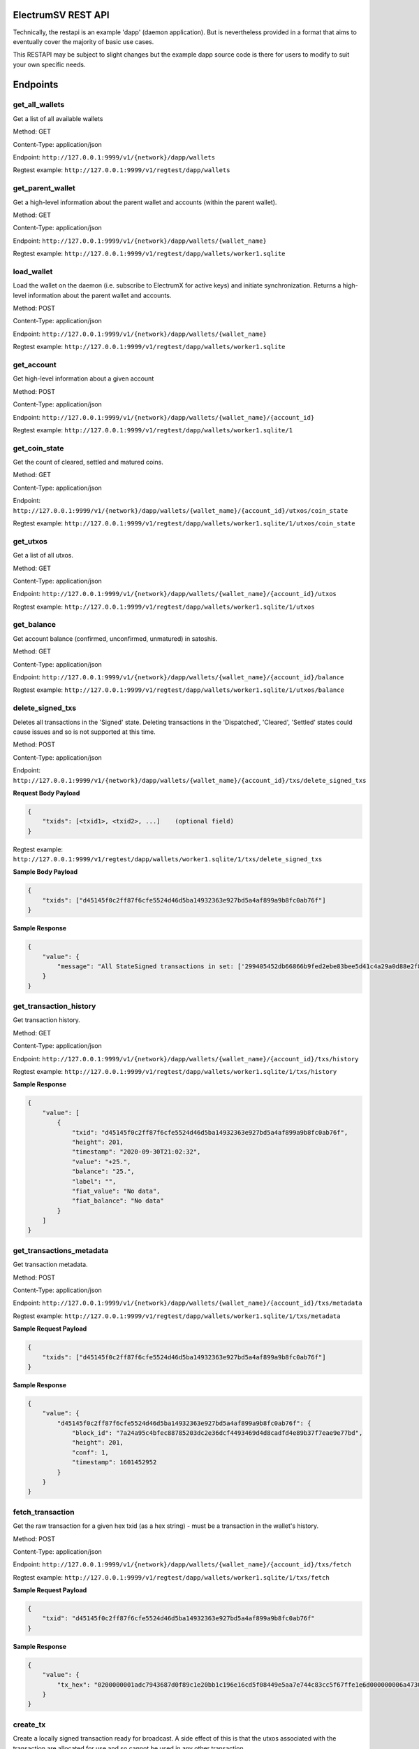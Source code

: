 ElectrumSV REST API
===================

Technically, the restapi is an example 'dapp' (daemon application). But is nevertheless
provided in a format that aims to eventually cover the majority of basic use cases.

This RESTAPI may be subject to slight changes but the example dapp source code is there for users to modify
to suit your own specific needs.

Endpoints
==========

get_all_wallets
---------------
Get a list of all available wallets

Method: GET

Content-Type: application/json

Endpoint: ``http://127.0.0.1:9999/v1/{network}/dapp/wallets``

Regtest example: ``http://127.0.0.1:9999/v1/regtest/dapp/wallets``

get_parent_wallet
------------------
Get a high-level information about the parent wallet and accounts (within the parent wallet).

Method: GET

Content-Type: application/json

Endpoint: ``http://127.0.0.1:9999/v1/{network}/dapp/wallets/{wallet_name}``

Regtest example: ``http://127.0.0.1:9999/v1/regtest/dapp/wallets/worker1.sqlite``

load_wallet
------------------
Load the wallet on the daemon (i.e. subscribe to ElectrumX for active keys)
and initiate synchronization. Returns a high-level information about the
parent wallet and accounts.

Method: POST

Content-Type: application/json

Endpoint: ``http://127.0.0.1:9999/v1/{network}/dapp/wallets/{wallet_name}``

Regtest example: ``http://127.0.0.1:9999/v1/regtest/dapp/wallets/worker1.sqlite``

get_account
------------------
Get high-level information about a given account

Method: POST

Content-Type: application/json

Endpoint: ``http://127.0.0.1:9999/v1/{network}/dapp/wallets/{wallet_name}/{account_id}``

Regtest example: ``http://127.0.0.1:9999/v1/regtest/dapp/wallets/worker1.sqlite/1``

get_coin_state
-----------------
Get the count of cleared, settled and matured coins.

Method: GET

Content-Type: application/json

Endpoint: ``http://127.0.0.1:9999/v1/{network}/dapp/wallets/{wallet_name}/{account_id}/utxos/coin_state``

Regtest example: ``http://127.0.0.1:9999/v1/regtest/dapp/wallets/worker1.sqlite/1/utxos/coin_state``

get_utxos
------------
Get a list of all utxos.

Method: GET

Content-Type: application/json

Endpoint: ``http://127.0.0.1:9999/v1/{network}/dapp/wallets/{wallet_name}/{account_id}/utxos``

Regtest example: ``http://127.0.0.1:9999/v1/regtest/dapp/wallets/worker1.sqlite/1/utxos``

get_balance
------------
Get account balance (confirmed, unconfirmed, unmatured) in satoshis.

Method: GET

Content-Type: application/json

Endpoint: ``http://127.0.0.1:9999/v1/{network}/dapp/wallets/{wallet_name}/{account_id}/balance``

Regtest example: ``http://127.0.0.1:9999/v1/regtest/dapp/wallets/worker1.sqlite/1/utxos/balance``

delete_signed_txs
-----------------
Deletes all transactions in the 'Signed' state. Deleting transactions in the
'Dispatched', 'Cleared', 'Settled' states could cause issues and so is
not supported at this time.

Method: POST

Content-Type: application/json

Endpoint: ``http://127.0.0.1:9999/v1/{network}/dapp/wallets/{wallet_name}/{account_id}/txs/delete_signed_txs``

**Request Body Payload**

.. code-block::

    {
        "txids": [<txid1>, <txid2>, ...]    (optional field)
    }


Regtest example: ``http://127.0.0.1:9999/v1/regtest/dapp/wallets/worker1.sqlite/1/txs/delete_signed_txs``

**Sample Body Payload**

.. code-block::

    {
        "txids": ["d45145f0c2ff87f6cfe5524d46d5ba14932363e927bd5a4af899a9b8fc0ab76f"]
    }

**Sample Response**

.. code-block::

    {
        "value": {
            "message": "All StateSigned transactions in set: ['299405452db66866b9fed2ebe83bee5d41c4a29a0d88e2f8590f1ced7f5531b1'] deleted fromTxCache, TxInputs and TxOutputs cache and SqliteDatabase."
        }
    }

get_transaction_history
-------------------------
Get transaction history.

Method: GET

Content-Type: application/json

Endpoint: ``http://127.0.0.1:9999/v1/{network}/dapp/wallets/{wallet_name}/{account_id}/txs/history``

Regtest example: ``http://127.0.0.1:9999/v1/regtest/dapp/wallets/worker1.sqlite/1/txs/history``

**Sample Response**

.. code-block::

    {
        "value": [
            {
                "txid": "d45145f0c2ff87f6cfe5524d46d5ba14932363e927bd5a4af899a9b8fc0ab76f",
                "height": 201,
                "timestamp": "2020-09-30T21:02:32",
                "value": "+25.",
                "balance": "25.",
                "label": "",
                "fiat_value": "No data",
                "fiat_balance": "No data"
            }
        ]
    }

get_transactions_metadata
-------------------------
Get transaction metadata.

Method: POST

Content-Type: application/json

Endpoint: ``http://127.0.0.1:9999/v1/{network}/dapp/wallets/{wallet_name}/{account_id}/txs/metadata``

Regtest example: ``http://127.0.0.1:9999/v1/regtest/dapp/wallets/worker1.sqlite/1/txs/metadata``

**Sample Request Payload**

.. code-block::

    {
        "txids": ["d45145f0c2ff87f6cfe5524d46d5ba14932363e927bd5a4af899a9b8fc0ab76f"]
    }

**Sample Response**

.. code-block::

    {
        "value": {
            "d45145f0c2ff87f6cfe5524d46d5ba14932363e927bd5a4af899a9b8fc0ab76f": {
                "block_id": "7a24a95c4bfec88785203dc2e36dcf4493469d4d8cadfd4e89b37f7eae9e77bd",
                "height": 201,
                "conf": 1,
                "timestamp": 1601452952
            }
        }
    }

fetch_transaction
-------------------------
Get the raw transaction for a given hex txid (as a hex string) - must be a transaction in the wallet's history.

Method: POST

Content-Type: application/json

Endpoint: ``http://127.0.0.1:9999/v1/{network}/dapp/wallets/{wallet_name}/{account_id}/txs/fetch``

Regtest example: ``http://127.0.0.1:9999/v1/regtest/dapp/wallets/worker1.sqlite/1/txs/fetch``

**Sample Request Payload**

.. code-block::

    {
        "txid": "d45145f0c2ff87f6cfe5524d46d5ba14932363e927bd5a4af899a9b8fc0ab76f"
    }

**Sample Response**

.. code-block::

    {
        "value": {
            "tx_hex": "0200000001adc7943687d0f89c1e20bb1c196e16cd5f08449e5aa7e744c83cc5f67ffe1e6d000000006a47304402204a23d0a3b4f3806c741966748ab0433409e9a75eeb8203d9ddb5a4209b224a0c022034b4e134aabf77f54a37175f4e391f9ab2c08540d7dfef2cb7189e0526fb6235412102f1120ab677437a561b9c2c05584d974aedf01d6038c3edfe3a3af9742113a91cfeffffff0200f90295000000001976a914b3de43912c075239c5bba3e1061baa021d238e4d88ac1ef80295000000001976a91444afd14a53a354048320c19ccfb1833263b3bd0188acc8000000"
        }
    }

create_tx
-------------------------
Create a locally signed transaction ready for broadcast. A side effect of this is that the utxos associated with the
transaction are allocated for use and so cannot be used in any other transaction.

Method: POST

Content-Type: application/json

Endpoint: ``http://127.0.0.1:9999/v1/{network}/dapp/wallets/{wallet_name}/{account_id}/txs/create``

Regtest example: ``http://127.0.0.1:9999/v1/regtest/dapp/wallets/worker1.sqlite/1/txs/create``

**Sample Request Payload**
This example is of a single "OP_FALSE OP_RETURN" output with "Hello" encoded in Hex ("48656c6c6f") the preceeding
0x05 byte represents a pushdata op code to push the next 5 bytes onto the stack (in this case "48656c6c6f").

Additional outputs for leftover change will be created automatically.

.. code-block::

    {
        "outputs": [
            {"script_pubkey":"006a0548656c6c6f", "value": 0}
        ],
        "password": "test"
    }

**Sample Response**

.. code-block::

    {
        "value": {
            "tx_hex": "0200000001adc7943687d0f89c1e20bb1c196e16cd5f08449e5aa7e744c83cc5f67ffe1e6d000000006a47304402204a23d0a3b4f3806c741966748ab0433409e9a75eeb8203d9ddb5a4209b224a0c022034b4e134aabf77f54a37175f4e391f9ab2c08540d7dfef2cb7189e0526fb6235412102f1120ab677437a561b9c2c05584d974aedf01d6038c3edfe3a3af9742113a91cfeffffff0200f90295000000001976a914b3de43912c075239c5bba3e1061baa021d238e4d88ac1ef80295000000001976a91444afd14a53a354048320c19ccfb1833263b3bd0188acc8000000"
        }
    }


broadcast
-------------------------
Broadcast a rawtx (created with the previous endpoint).

Method: POST

Content-Type: application/json

Endpoint: ``http://127.0.0.1:9999/v1/{network}/dapp/wallets/{wallet_name}/{account_id}/txs/broadcast``

Regtest example: ``http://127.0.0.1:9999/v1/regtest/dapp/wallets/worker1.sqlite/1/txs/broadcast``

**Sample Request Payload**
This example is of a single "OP_FALSE OP_RETURN" output with "Hello" encoded in Hex ("48656c6c6f") the preceeding
0x05 byte represents a pushdata op code to push the next 5 bytes onto the stack (in this case "48656c6c6f").

Additional outputs for leftover change will be created automatically.

.. code-block::

    {
        "rawtx": "0100000001b131557fed1c0f59f8e2880d9aa2c4415dee3be8ebd2feb96668b62d45059429010000006b48304502210087d8ef3f390e563499598501759695a519a5b405f36704f8c9506089b1d5de32022072477b3f96d1df1e4b32519f5606415928d67786b0193a87d372fb9bcf5ddc04412103e9ca43c3b2e885c8a420d5784bc3bbf26c0c3def9751a8fe7b4a4a9918c22d10ffffffff02000000000000000008006a0548656c6c6f60f70295000000001976a914b3de43912c075239c5bba3e1061baa021d238e4d88acc9000000"
    }

**Sample Response**

.. code-block::

    {
        "value": {
            "txid": "53b1b2886f038183199f3dc6979c9c54934ebe74166e20addb0f318165d1b7ce"
        }
    }

create_and_broadcast
-------------------------
Atomically creates and broadcasts a transaction. If any errors occur, the intermediate step of creating a signed
transaction will be reversed (i.e. the transaction will be deleted and the utxos freed for use).

Method: POST

Content-Type: application/json

Endpoint: ``http://127.0.0.1:9999/v1/{network}/dapp/wallets/{wallet_name}/{account_id}/txs/create_and_broadcast``

Regtest example: ``http://127.0.0.1:9999/v1/regtest/dapp/wallets/worker1.sqlite/1/txs/create_and_broadcast``

**Sample Request Payload**
This example is of a single "OP_FALSE OP_RETURN" output with "Hello" encoded in Hex ("48656c6c6f") the preceeding
0x05 byte represents a pushdata op code to push the next 5 bytes onto the stack (in this case "48656c6c6f").

Additional outputs for leftover change will be created automatically.

.. code-block::

    {
        "outputs": [
            {"script_pubkey":"006a0548656c6c6f", "value": 0}
        ],
        "password": "test"
    }

**Sample Response**

.. code-block::

    {
        "value": {
            "txid": "7a77e888bb9a60f277cf3ae570c1fb61f99c13c9335170895efa07c6a923c91c"
        }
    }

split_utxos
-------------------------
Creates and broadcasts a coin-splitting transaction i.e. it breaks up existing utxos into a specified number of
new utxos with the desired "split_value" (satoshis). "split_count" represents the maximum number of splitting outputs
for the transaction. "desired_utxo_count" determines when the desired utxo count has been reached (i.e. if you have
200 utxos but "desired_utxo_count" is 220 then the next coin splitting transaction will create 20 more utxos.

Method: POST

Content-Type: application/json

Endpoint: ``http://127.0.0.1:9999/v1/{network}/dapp/wallets/{wallet_name}/{account_id}/txs/split_utxos``

Regtest example: ``http://127.0.0.1:9999/v1/regtest/dapp/wallets/worker1.sqlite/1/txs/split_utxos``

**Sample Request Payload**

.. code-block::

    {
        "split_value": 10000,
        "split_count": 100,
        "password": "test",
        "desired_utxo_count": 1000
    }

**Sample Response**

.. code-block::

    {
        "value": {
            "txid": "7a77e888bb9a60f277cf3ae570c1fb61f99c13c9335170895efa07c6a923c91c"
        }
    }

Regtest only endpoints
=======================
If you try to access these endpoints when not in RegTest mode you will get back a 404 error because the endpoint will
not be available.

topup_account
-------------------------
Tops up the RegTest wallet from the RegTest node wallet (new blocks may be generated to facilitate this process).

Method: POST

Content-Type: application/json

Endpoint: ``http://127.0.0.1:9999/v1/{network}/dapp/wallets/{wallet_name}/{account_id}/topup_account``

Regtest example: ``http://127.0.0.1:9999/v1/regtest/dapp/wallets/worker1.sqlite/1/topup_account``

**Sample Request Payload**

.. code-block::

    {
        "amount": 10
    }

**Sample Response**

.. code-block::

    {
        "value": {
            "txid": "cea035abf5b8c6814db2b3ab4240a7c8f65ea08d8b3a32a0bdb1d6c0605bb7e0"
        }
    }

generate_blocks
-------------------------
Tops up the RegTest wallet from the RegTest node wallet (new blocks may be generated to facilitate this process).

Method: POST

Content-Type: application/json

Endpoint: ``http://127.0.0.1:9999/v1/{network}/dapp/wallets/{wallet_name}/{account_id}/topup_account``

Regtest example: ``http://127.0.0.1:9999/v1/regtest/dapp/wallets/worker1.sqlite/1/topup_account``

**Sample Request Payload**

.. code-block::

    {
        "nblocks": 3
    }

**Sample Response**

.. code-block::

    {
        "value": {
            "txid": [
                "410a6fd9024613d8e98953706b31f13ed875a7dfd9f2cee39b33ed2de0a15c92",
                "262b113c711eb11e8a44b58aea8be36ba788b599a2089b425d0eb7f94d7d3913",
                "12a972760942e24b53d74c18608a16aeef6df3d193a80e5f503d1457b1fb815a"
            ]
        }
    }


create_new_wallet
-------------------------
This will create a new wallet - in this example "worker1.sqlite". This example was produced via the electrumsv-sdk_ which
allows a convienient method for running a RegTest node, electrumX instance (pre-configured to connect) and an
ElectrumSV instance with data-dir=G:\\electrumsv_official\\electrumsv1.


.. _electrumsv-sdk: https://github.com/electrumsv/electrumsv-sdk

Method: POST

Content-Type: application/json

Endpoint: ``http://127.0.0.1:9999/v1/{network}/dapp/wallets/{wallet_name}/{account_id}/create_new_wallet``

Regtest example: ``http://127.0.0.1:9999/v1/regtest/dapp/wallets/worker1.sqlite/create_new_wallet``

**Sample Request Payload**

.. code-block::

    {
        "password": "test"
    }

**Sample Response**

.. code-block::

    {
        "value": {
            "new_wallet": "G:\\electrumsv_official\\electrumsv1\\regtest\\wallets\\worker1.sqlite"
        }
    }
